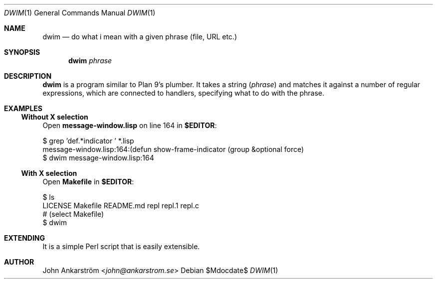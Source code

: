 .Dd $Mdocdate$
.Dt DWIM 1
.Os
.Sh NAME
.Nm dwim
.Nd do what i mean with a given phrase (file, URL etc.)
.
.Sh SYNOPSIS
.Nm dwim
.Ar phrase
.
.Sh DESCRIPTION
.Nm dwim
is a program similar to Plan 9's plumber.
It takes a string
.Ar ( phrase )
and matches it against a number of regular expressions,
which are connected to handlers, specifying what to do with the phrase.
.
.Sh EXAMPLES
.Ss Without X selection
Open
.Li message-window.lisp
on line 164
in
.Li $EDITOR :
.
.Bd -literal
$ grep 'def.*indicator ' *.lisp 
message-window.lisp:164:(defun show-frame-indicator (group &optional force)
$ dwim message-window.lisp:164
.Ed
.
.Ss With X selection
Open
.Li Makefile
in
.Li $EDITOR :
.
.Bd -literal
$ ls
LICENSE   Makefile  README.md repl      repl.1    repl.c
# (select Makefile)
$ dwim
.Ed
.
.Sh EXTENDING
It is a simple Perl script that is easily extensible.
.Sh AUTHOR
.An -nosplit
.An John Ankarström Aq Mt john@ankarstrom.se
